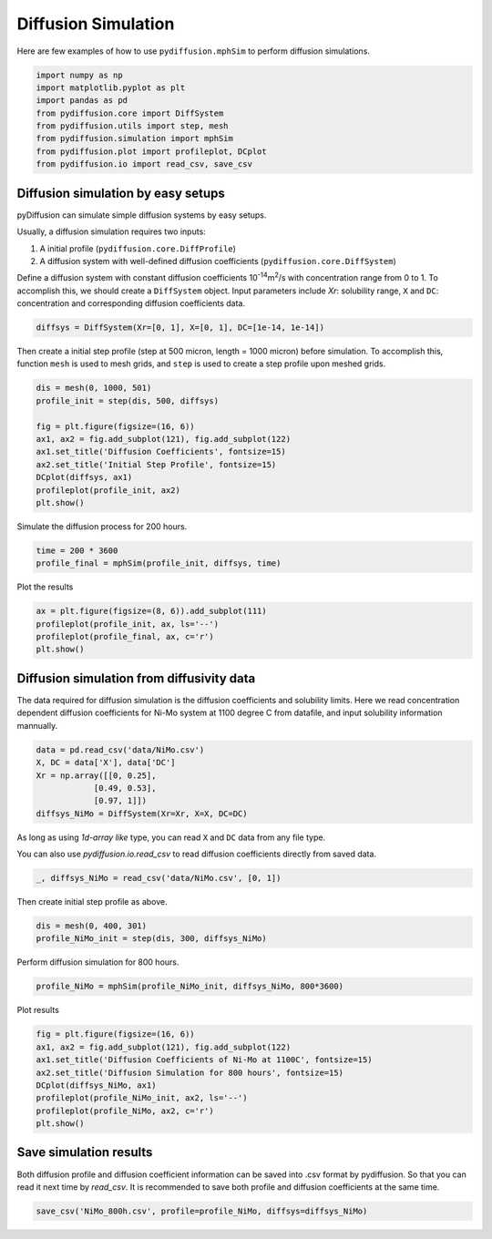 ====================
Diffusion Simulation
====================

Here are few examples of how to use ``pydiffusion.mphSim`` to perform diffusion simulations.

.. code-block:: python

    import numpy as np
    import matplotlib.pyplot as plt
    import pandas as pd
    from pydiffusion.core import DiffSystem
    from pydiffusion.utils import step, mesh
    from pydiffusion.simulation import mphSim
    from pydiffusion.plot import profileplot, DCplot
    from pydiffusion.io import read_csv, save_csv

Diffusion simulation by easy setups
-----------------------------------

pyDiffusion can simulate simple diffusion systems by easy setups.

Usually, a diffusion simulation requires two inputs:

1. A initial profile (``pydiffusion.core.DiffProfile``)
2. A diffusion system with well-defined diffusion coefficients (``pydiffusion.core.DiffSystem``)

Define a diffusion system with constant diffusion coefficients 10\ :sup:`-14`\ m\ :sup:`2`\/s with concentration range from 0 to 1. To accomplish this, we should create a ``DiffSystem`` object. Input parameters include `Xr`: solubility range, ``X`` and ``DC``: concentration and corresponding diffusion coefficients data.

.. code-block:: python

    diffsys = DiffSystem(Xr=[0, 1], X=[0, 1], DC=[1e-14, 1e-14])

Then create a initial step profile (step at 500 micron, length = 1000 micron) before simulation. To accomplish this, function ``mesh`` is used to mesh grids, and ``step`` is used to create a step profile upon meshed grids.

.. code-block:: python

    dis = mesh(0, 1000, 501)
    profile_init = step(dis, 500, diffsys)

    fig = plt.figure(figsize=(16, 6))
    ax1, ax2 = fig.add_subplot(121), fig.add_subplot(122)
    ax1.set_title('Diffusion Coefficients', fontsize=15)
    ax2.set_title('Initial Step Profile', fontsize=15)
    DCplot(diffsys, ax1)
    profileplot(profile_init, ax2)
    plt.show()

.. image:: https://github.com/zhangqi-chen/pyDiffusion/blob/master/docs/examples/DiffusionSimulation_files/DiffusionSimulation_1.png

Simulate the diffusion process for 200 hours.

.. code-block:: python

    time = 200 * 3600
    profile_final = mphSim(profile_init, diffsys, time)

Plot the results

.. code-block:: python

    ax = plt.figure(figsize=(8, 6)).add_subplot(111)
    profileplot(profile_init, ax, ls='--')
    profileplot(profile_final, ax, c='r')
    plt.show()

.. image:: https://github.com/zhangqi-chen/pyDiffusion/blob/master/docs/examples/DiffusionSimulation_files/DiffusionSimulation_2.png

Diffusion simulation from diffusivity data
------------------------------------------

The data required for diffusion simulation is the diffusion coefficients and solubility limits. Here we read concentration dependent diffusion coefficients for Ni-Mo system at 1100 degree C from datafile, and input solubility information mannually.

.. code-block:: python

    data = pd.read_csv('data/NiMo.csv')
    X, DC = data['X'], data['DC']
    Xr = np.array([[0, 0.25],
                [0.49, 0.53],
                [0.97, 1]])
    diffsys_NiMo = DiffSystem(Xr=Xr, X=X, DC=DC)

As long as using `1d-array like` type, you can read ``X`` and ``DC`` data from any file type.

You can also use `pydiffusion.io.read_csv` to read diffusion coefficients directly from saved data.

.. code-block:: python

    _, diffsys_NiMo = read_csv('data/NiMo.csv', [0, 1])

Then create initial step profile as above.

.. code-block:: python

    dis = mesh(0, 400, 301)
    profile_NiMo_init = step(dis, 300, diffsys_NiMo)

Perform diffusion simulation for 800 hours.

.. code-block:: python

    profile_NiMo = mphSim(profile_NiMo_init, diffsys_NiMo, 800*3600)

Plot results

.. code-block:: python

    fig = plt.figure(figsize=(16, 6))
    ax1, ax2 = fig.add_subplot(121), fig.add_subplot(122)
    ax1.set_title('Diffusion Coefficients of Ni-Mo at 1100C', fontsize=15)
    ax2.set_title('Diffusion Simulation for 800 hours', fontsize=15)
    DCplot(diffsys_NiMo, ax1)
    profileplot(profile_NiMo_init, ax2, ls='--')
    profileplot(profile_NiMo, ax2, c='r')
    plt.show()

.. image:: https://github.com/zhangqi-chen/pyDiffusion/blob/master/docs/examples/DiffusionSimulation_files/DiffusionSimulation_3.png

Save simulation results
-----------------------

Both diffusion profile and diffusion coefficient information can be saved into .csv format by pydiffusion. So that you can read it next time by `read_csv`. It is recommended to save both profile and diffusion coefficients at the same time.

.. code-block:: python

    save_csv('NiMo_800h.csv', profile=profile_NiMo, diffsys=diffsys_NiMo)
